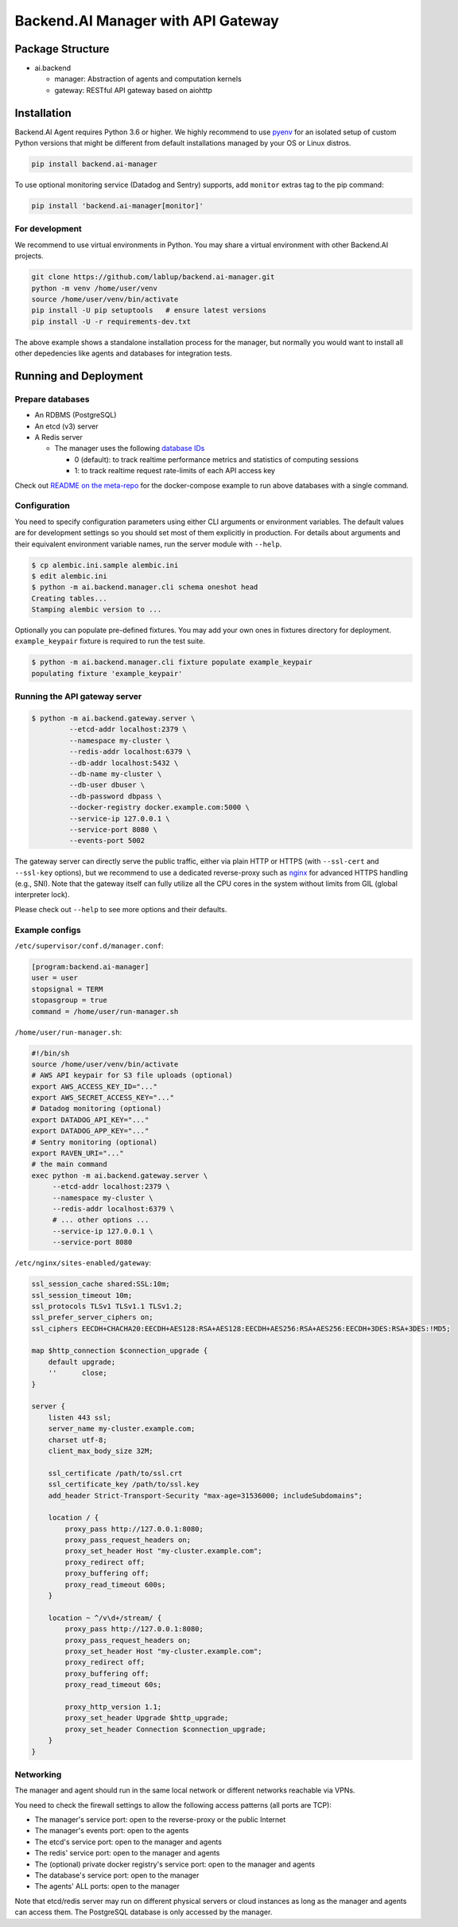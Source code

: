 Backend.AI Manager with API Gateway
===================================

Package Structure
-----------------

* ai.backend

  * manager: Abstraction of agents and computation kernels

  * gateway: RESTful API gateway based on aiohttp

Installation
------------

Backend.AI Agent requires Python 3.6 or higher.  We highly recommend to use
`pyenv <https://github.com/yyuu/pyenv>`_ for an isolated setup of custom Python
versions that might be different from default installations managed by your OS
or Linux distros.

.. code-block:: sh

   pip install backend.ai-manager

To use optional monitoring service (Datadog and Sentry) supports, add ``monitor``
extras tag to the pip command:

.. code-block:: sh

   pip install 'backend.ai-manager[monitor]'


For development
~~~~~~~~~~~~~~~

We recommend to use virtual environments in Python.
You may share a virtual environment with other Backend.AI projects.

.. code-block:: sh

   git clone https://github.com/lablup/backend.ai-manager.git
   python -m venv /home/user/venv
   source /home/user/venv/bin/activate
   pip install -U pip setuptools   # ensure latest versions
   pip install -U -r requirements-dev.txt

The above example shows a standalone installation process for the manager, but
normally you would want to install all other depedencies like agents and
databases for integration tests.

Running and Deployment
----------------------

Prepare databases
~~~~~~~~~~~~~~~~~

* An RDBMS (PostgreSQL)

* An etcd (v3) server

* A Redis server

  - The manager uses the following `database IDs <http://redis.io/commands/SELECT>`_

    - 0 (default): to track realtime performance metrics and statistics of computing sessions

    - 1: to track realtime request rate-limits of each API access key

Check out `README on the meta-repo <https://github.com/lablup/backend.ai>`_ for the
docker-compose example to run above databases with a single command.

Configuration
~~~~~~~~~~~~~

You need to specify configuration parameters using either CLI arguments or environment
variables.  The default values are for development settings so you should set most of them
explicitly in production.
For details about arguments and their equivalent environment variable names,
run the server module with ``--help``.

.. code-block:: console

   $ cp alembic.ini.sample alembic.ini
   $ edit alembic.ini
   $ python -m ai.backend.manager.cli schema oneshot head
   Creating tables...
   Stamping alembic version to ...

Optionally you can populate pre-defined fixtures.
You may add your own ones in fixtures directory for deployment.
``example_keypair`` fixture is required to run the test suite.

.. code-block:: console

   $ python -m ai.backend.manager.cli fixture populate example_keypair
   populating fixture 'example_keypair'

Running the API gateway server
~~~~~~~~~~~~~~~~~~~~~~~~~~~~~~

.. code-block:: console

   $ python -m ai.backend.gateway.server \
            --etcd-addr localhost:2379 \
            --namespace my-cluster \
            --redis-addr localhost:6379 \
            --db-addr localhost:5432 \
            --db-name my-cluster \
            --db-user dbuser \
            --db-password dbpass \
            --docker-registry docker.example.com:5000 \
            --service-ip 127.0.0.1 \
            --service-port 8080 \
            --events-port 5002


The gateway server can directly serve the public traffic, either via plain HTTP
or HTTPS (with ``--ssl-cert`` and ``--ssl-key`` options), but we recommend to
use a dedicated reverse-proxy such as `nginx <https://nginx.org/en/>`_ for
advanced HTTPS handling (e.g., SNI).
Note that the gateway itself can fully utilize all the CPU cores in the system
without limits from GIL (global interpreter lock).

Please check out ``--help`` to see more options and their defaults.

Example configs
~~~~~~~~~~~~~~~

``/etc/supervisor/conf.d/manager.conf``:

.. code-block:: dosini

   [program:backend.ai-manager]
   user = user
   stopsignal = TERM
   stopasgroup = true
   command = /home/user/run-manager.sh

``/home/user/run-manager.sh``:

.. code-block:: sh

   #!/bin/sh
   source /home/user/venv/bin/activate
   # AWS API keypair for S3 file uploads (optional)
   export AWS_ACCESS_KEY_ID="..."
   export AWS_SECRET_ACCESS_KEY="..."
   # Datadog monitoring (optional)
   export DATADOG_API_KEY="..."
   export DATADOG_APP_KEY="..."
   # Sentry monitoring (optional)
   export RAVEN_URI="..."
   # the main command
   exec python -m ai.backend.gateway.server \
        --etcd-addr localhost:2379 \
        --namespace my-cluster \
        --redis-addr localhost:6379 \
        # ... other options ...
        --service-ip 127.0.0.1 \
        --service-port 8080

``/etc/nginx/sites-enabled/gateway``:

.. code-block:: text

   ssl_session_cache shared:SSL:10m;
   ssl_session_timeout 10m;
   ssl_protocols TLSv1 TLSv1.1 TLSv1.2;
   ssl_prefer_server_ciphers on;
   ssl_ciphers EECDH+CHACHA20:EECDH+AES128:RSA+AES128:EECDH+AES256:RSA+AES256:EECDH+3DES:RSA+3DES:!MD5;

   map $http_connection $connection_upgrade {
       default upgrade;
       ''      close;
   }

   server {
       listen 443 ssl;
       server_name my-cluster.example.com;
       charset utf-8;
       client_max_body_size 32M;

       ssl_certificate /path/to/ssl.crt
       ssl_certificate_key /path/to/ssl.key
       add_header Strict-Transport-Security "max-age=31536000; includeSubdomains";

       location / {
           proxy_pass http://127.0.0.1:8080;
           proxy_pass_request_headers on;
           proxy_set_header Host "my-cluster.example.com";
           proxy_redirect off;
           proxy_buffering off;
           proxy_read_timeout 600s;
       }

       location ~ ^/v\d+/stream/ {
           proxy_pass http://127.0.0.1:8080;
           proxy_pass_request_headers on;
           proxy_set_header Host "my-cluster.example.com";
           proxy_redirect off;
           proxy_buffering off;
           proxy_read_timeout 60s;

           proxy_http_version 1.1;
           proxy_set_header Upgrade $http_upgrade;
           proxy_set_header Connection $connection_upgrade;
       }
   }


Networking
~~~~~~~~~~

The manager and agent should run in the same local network or different
networks reachable via VPNs.

You need to check the firewall settings to allow the following access patterns
(all ports are TCP):

* The manager's service port: open to the reverse-proxy or the public Internet
* The manager's events port: open to the agents
* The etcd's service port: open to the manager and agents
* The redis' service port: open to the manager and agents
* The (optional) private docker registry's service port: open to the manager and agents
* The database's service port: open to the manager
* The agents' ALL ports: open to the manager

Note that etcd/redis server may run on different physical servers or cloud
instances as long as the manager and agents can access them.
The PostgreSQL database is only accessed by the manager.


